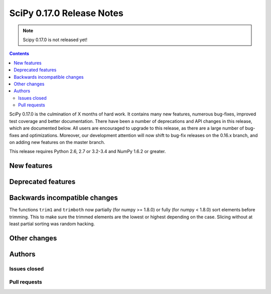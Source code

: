==========================
SciPy 0.17.0 Release Notes
==========================

.. note:: Scipy 0.17.0 is not released yet!

.. contents::

SciPy 0.17.0 is the culmination of X months of hard work. It contains
many new features, numerous bug-fixes, improved test coverage and
better documentation.  There have been a number of deprecations and
API changes in this release, which are documented below.  All users
are encouraged to upgrade to this release, as there are a large number
of bug-fixes and optimizations.  Moreover, our development attention
will now shift to bug-fix releases on the 0.16.x branch, and on adding
new features on the master branch.

This release requires Python 2.6, 2.7 or 3.2-3.4 and NumPy 1.6.2 or greater.


New features
============


Deprecated features
===================


Backwards incompatible changes
==============================

The functions ``trim1`` and ``trimboth`` now partially (for numpy >= 1.8.0) or
fully (for numpy < 1.8.0) sort elements before trimming. This to make sure 
the trimmed elements are the lowest or highest depending on the case. 
Slicing without at least partial sorting was random hacking.


Other changes
=============


Authors
=======

Issues closed
-------------


Pull requests
-------------

